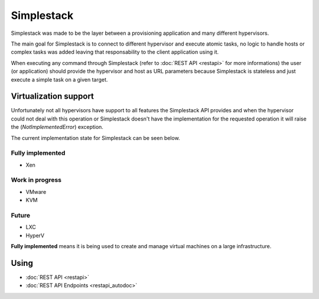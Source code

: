 ===========
Simplestack
===========

Simplestack was made to be the layer between a provisioning application and
many different hypervisors.

The main goal for Simplestack is to connect to different hypervisor and execute
atomic tasks, no logic to handle hosts or complex tasks was added leaving that
responsability to the client application using it.

When executing any command through Simplestack (refer to :doc:`REST API
<restapi>` for more informations) the user (or application) should provide the
hypervisor and host as URL parameters because Simplestack is stateless and just
execute a simple task on a given target.


Virtualization support
======================

Unfortunately not all hypervisors have support to all features the Simplestack
API provides and when the hypervisor could not deal with this operation or
Simplestack doesn't have the implementation for the requested operation it will
raise the (*NotImplementedError*) exception.

The current implementation state for Simplestack can be seen below.

Fully implemented
-----------------

* Xen

Work in progress
----------------

* VMware
* KVM

Future
------

* LXC
* HyperV

**Fully implemented** means it is being used to create and manage virtual
machines on a large infrastructure.


Using
=====

* :doc:`REST API <restapi>`
* :doc:`REST API Endpoints <restapi_autodoc>`
